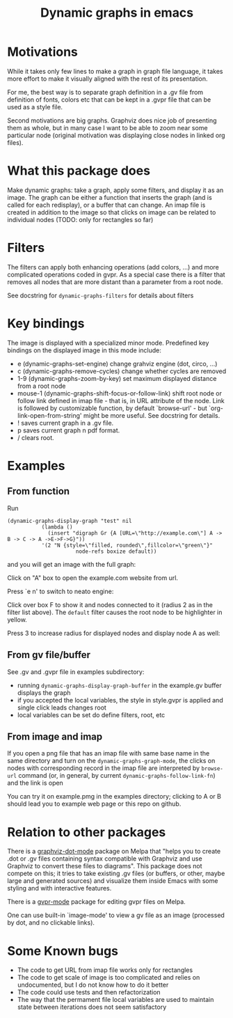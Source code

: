 #+TITLE: Dynamic graphs in emacs

[[https://melpa.org/#/dynamic-graphs][https://melpa.org/packages/dynamic-graphs-badge.svg]]

* Motivations
While it takes only few lines to make a graph in graph file language,
it takes more effort to make it visually aligned with the rest of its
presentation.

For me, the best way is to separate graph definition in a .gv file
from definition of fonts, colors etc that can be kept in a .gvpr
file that can be used as a style file.

Second motivations are big graphs. Graphviz does nice job of
presenting them as whole, but in many case I want to be able to zoom
near some particular node (original motivation was displaying close
nodes in linked org files).

* What this package does
Make dynamic graphs: take a graph, apply some filters, and display
it as an image. The graph can be either a function that inserts the
graph (and is called for each redisplay), or a buffer that can
change. An imap file is created in addition to the image so that
clicks on image can be related to individual nodes (TODO: only for
rectangles so far)

* Filters
The filters can apply both enhancing operations (add colors, ...)
and more complicated operations coded in gvpr. As a special case
there is a filter that removes all nodes that are more distant than
a parameter from a root node.

See docstring for ~dynamic-graphs-filters~ for details about filters

* Key bindings
The image is displayed with a specialized minor mode.
Predefined key bindings on the displayed image in this mode include:
- e (dynamic-graphs-set-engine) change grahviz engine (dot, circo, ...)
- c (dynamic-graphs-remove-cycles) change whether cycles are removed
- 1-9 (dynamic-graphs-zoom-by-key) set maximum displayed distance from a root node
- mouse-1 (dynamic-graphs-shift-focus-or-follow-link) shift root node
  or follow link defined in imap file - that is, in URL attribute of
  the node.  Link is followed by customizable function, by default
  `browse-url' - but `org-link-open-from-string' might be more
  useful. See docstring for details.
- ! saves current graph in a .gv file.
- p saves current graph n pdf format.
- / clears root.

* Examples
** From function
Run
 #+begin_src elisp
 (dynamic-graphs-display-graph "test" nil
		    (lambda ()
		      (insert "digraph Gr {A [URL=\"http://example.com\"] A -> B -> C -> A ->E->F->G}"))
		    '(2 "N {style=\"filled, rounded\",fillcolor=\"green\"}"
                       node-refs boxize default))
 #+end_src

and you will get an image with the full graph:
[[./images/full.png]]

Click on "A" box to open the example.com website from url.

Press `e n' to switch to neato engine:

[[./images/neato.png]]

Click over box F to show it and nodes connected to it (radius 2
as in the filter list above). The ~default~ filter causes the root node
to be highlighter in yellow.


[[./images/F-around.png]]

Press 3 to increase radius for displayed nodes and display node A as
well:

[[./images/f-and-one.png]]
** From gv file/buffer
See .gv and .gvpr file in examples subdirectory:
- running ~dynamic-graphs-display-graph-buffer~ in the example.gv buffer displays the graph
- if you accepted the local variables, the style in style.gvpr is
  applied and single click leads changes root
- local variables can be set do define filters, root, etc

** From image and imap
If you open a png file that has an imap file with same base name in
the same directory and turn on the ~dynamic-graphs-graph-mode~, the
clicks on nodes with corresponding record in the imap file are
interpreted by ~browse-url~ command (or, in general, by current
~dynamic-graphs-follow-link-fn~) and the link is open

You can try it on example.pmg in the examples directory; clicking to A
or B should lead you to example web page or this repo on github.

* Relation to other packages
There is a [[https://github.com/ppareit/graphviz-dot-mode][graphviz-dot-mode]] package on Melpa that "helps you to
create .dot or .gv files containing syntax compatible with Graphviz
and use Graphviz to convert these files to diagrams".  This package
does not compete on this; it tries to take existing .gv files (or
buffers, or other, maybe large and generated sources) and visualize
them inside Emacs with some styling and with interactive features.

There is a [[https://raw.github.com/rodw/gvpr-lib/master/extra/gvpr-mode.el][gvpr-mode]] package for editing gvpr files on Melpa.

One can use built-in `image-mode' to view a gv file as an image
(processed by dot, and no clickable links).

* Some Known bugs
- The code to get URL from imap file works only for rectangles
- The code to get scale of image is too complicated and relies on
  undocumented, but I do not know how to do it better
- The code could use tests and then refactorization
- The way that the permament file local variables are used to maintain
  state between iterations does not seem satisfactory
